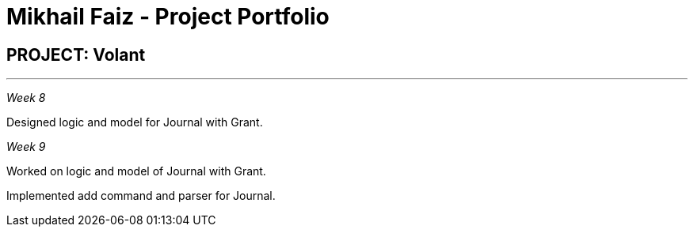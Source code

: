 = Mikhail Faiz - Project Portfolio
:site-section: AboutUs
:imagesDir: ../images
:stylesDir: ../stylesheets

== PROJECT: Volant

---

_Week 8_

Designed logic and model for Journal with Grant.

_Week 9_

Worked on logic and model of Journal with Grant.

Implemented add command and parser for Journal.
